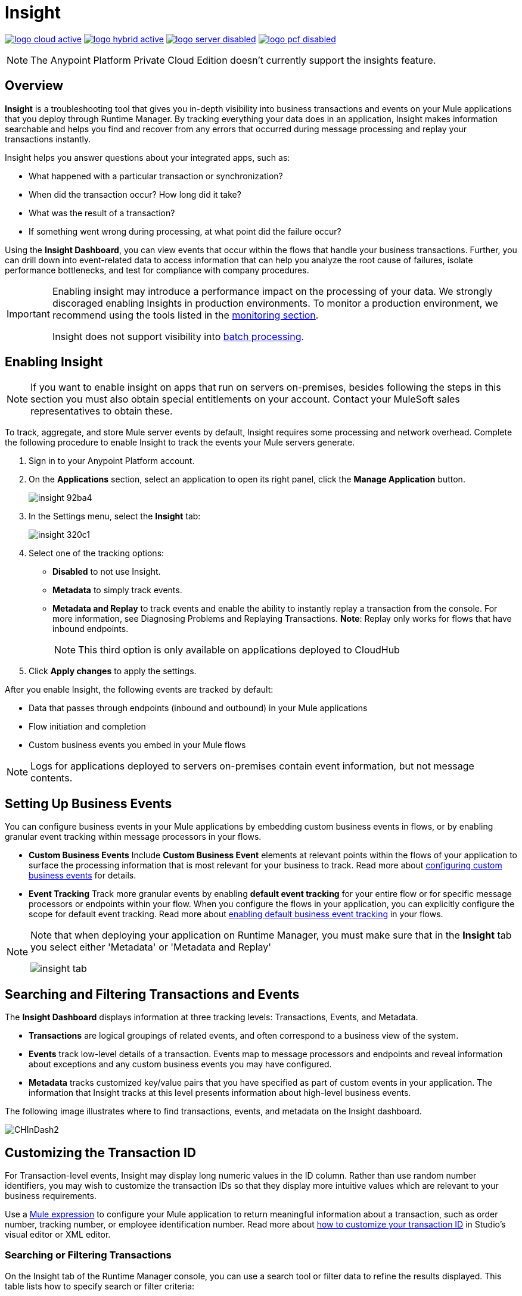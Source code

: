 = Insight
:keywords: cloudhub, analytics, monitoring, insight, filter

image:logo-cloud-active.png[link="/runtime-manager/deployment-strategies", title="CloudHub"]
image:logo-hybrid-active.png[link="/runtime-manager/deployment-strategies", title="Hybrid Deployment"]
image:logo-server-disabled.png[link="/runtime-manager/deployment-strategies", title="Anypoint Platform Private Cloud Edition"]
image:logo-pcf-disabled.png[link="/runtime-manager/deployment-strategies", title="Pivotal Cloud Foundry"]

[NOTE]
====
The Anypoint Platform Private Cloud Edition doesn't currently support the insights feature.
====

== Overview

*Insight* is a troubleshooting tool that gives you in-depth visibility into business transactions and events on your Mule applications that you deploy through Runtime Manager. By tracking everything your data does in an application, Insight makes information searchable and helps you find and recover from any errors that occurred during message processing and replay your transactions instantly.

Insight helps you answer questions about your integrated apps, such as:

* What happened with a particular transaction or synchronization?
* When did the transaction occur? How long did it take?
* What was the result of a transaction?
* If something went wrong during processing, at what point did the failure occur?

Using the *Insight Dashboard*, you can view events that occur within the flows that handle your business transactions. Further, you can drill down into event-related data to access information that can help you analyze the root cause of failures, isolate performance bottlenecks, and test for compliance with company procedures.

[IMPORTANT]
====
Enabling insight may introduce a performance impact on the processing of your data. We strongly discoraged enabling Insights in production environments. To monitor a production environment, we recommend using the tools listed in the link:/runtime-manager/monitoring[monitoring section].

Insight does not support visibility into link:/mule-user-guide/v/3.8/batch-processing[batch processing].
====

== Enabling Insight

[NOTE]
If you want to enable insight on apps that run on servers on-premises, besides following the steps in this section you must also obtain special entitlements on your account. Contact your MuleSoft sales representatives to obtain these.


To track, aggregate, and store Mule server events by default, Insight requires some processing and network overhead. Complete the following procedure to enable Insight to track the events your Mule servers generate. 

. Sign in to your Anypoint Platform account.
. On the *Applications* section, select an application to open its right panel, click the *Manage Application* button.

+
image::insight-92ba4.png[]

. In the Settings menu, select the *Insight* tab:

+
image::insight-320c1.png[]

. Select one of the tracking options:
** *Disabled* to not use Insight.
** *Metadata* to simply track events.
** *Metadata and Replay* to track events and enable the ability to instantly replay a transaction from the console. For more information, see Diagnosing Problems and Replaying Transactions. *Note*: Replay only works for flows that have inbound endpoints.
+
[NOTE]
This third option is only available on applications deployed to CloudHub


. Click *Apply changes* to apply the settings.


After you enable Insight, the following events are tracked by default:

* Data that passes through endpoints (inbound and outbound) in your Mule applications
* Flow initiation and completion
* Custom business events you embed in your Mule flows

[NOTE]
Logs for applications deployed to servers on-premises contain event information, but not message contents.

== Setting Up Business Events

You can configure business events in your Mule applications by embedding custom business events in flows, or by enabling granular event tracking within message processors in your flows.

* *Custom Business Events* Include *Custom Business Event* elements at relevant points within the flows of your application to surface the processing information that is most relevant for your business to track. Read more about link:/mule-user-guide/v/3.8/business-events[configuring custom business events] for details.

* *Event Tracking* Track more granular events by enabling *default event tracking* for your entire flow or for specific message processors or endpoints within your flow. When you configure the flows in your application, you can explicitly configure the scope for default event tracking. Read more about link:/mule-user-guide/v/3.8/business-events[enabling default business event tracking] in your flows.

[NOTE]
====
Note that when deploying your application on Runtime Manager, you must make sure that in the *Insight* tab you select either 'Metadata' or 'Metadata and Replay'

image:CHInsightTab.png[insight tab]
====


== Searching and Filtering Transactions and Events

The *Insight Dashboard* displays information at three tracking levels: Transactions, Events, and Metadata. 

* *Transactions* are logical groupings of related events, and often correspond to a business view of the system.
* *Events* track low-level details of a transaction. Events map to message processors and endpoints and reveal information about exceptions and any custom business events you may have configured. 
* *Metadata* tracks customized key/value pairs that you have specified as part of custom events in your application. The information that Insight tracks at this level presents information about high-level business events.

The following image illustrates where to find transactions, events, and metadata on the Insight dashboard.

image:CHInDash2.png[CHInDash2]

== Customizing the Transaction ID

For Transaction-level events, Insight may display long numeric values in the ID column. Rather than use random number identifiers, you may wish to customize the transaction IDs so that they display more intuitive values which are relevant to your business requirements.

Use a link:/mule-user-guide/v/3.8/mule-expression-language-mel[Mule expression] to configure your Mule application to return meaningful information about a transaction, such as order number, tracking number, or employee identification number. Read more about link:/mule-user-guide/v/3.8/business-events[how to customize your transaction ID] in Studio's visual editor or XML editor.  

=== Searching or Filtering Transactions

On the Insight tab of the Runtime Manager console, you can use a search tool or filter data to refine the results displayed. This table lists how to specify search or filter criteria:

[%header,cols="2*a"]
|===
|Action |To Apply
|Display a specific transaction |
Click *Insight*. Click *Advanced* in the Search field and in *Transaction ID*, type the ID value. Click *Apply*.

image:CHInTransID.png[CHInTransID]

|Display only transactions which failed |
Indicate *Any*, *Completed*, or *Failed.*

image:CHInAny.png[CHInAny]

|Display transactions within a specific date range |
* Click *Advanced* > *Date & Time* to specify a date or a range:

image:CHInDateTime2.png[CHInDateTime2]

* Click and drag within the graph to select a specific date range

image:CH_date+range+click+drag.png[CH_date+range+click+drag]

|Locate transactions according to flow name, exception message, processing time, and/or any custom business data |
In your application, click *Advanced* in the *Search* field to locate additional search parameters.

image:CHInBizData.png[CHInBizData]

NOTE: To enable the *Business Data* field your app must have business events, see <<Setting Up Business Events>>/

|Save Search |
To save a search, click *Save search*:

image:CHSaveSearch.png[CHSaveSearch]

|===

=== Filtering Events

Within transactions, use the *Transaction Details* to further refine the types of events that Insight displays for each transaction. Click the events Transaction Details dropdown to reveal possible filter criteria. If you are debugging, you may find it useful to see all events so that you can drill down into the detailed steps of your flow. If you are interested in analyzing higher level business information, you may wish to apply a filter so as to view only your custom business events. 

image:CHTransactionDetails.png[CHTransactionDetails]

The *default settings* of the events filter depend upon your user role as follows:

* If your user role is *Support*, the default events filter setting display only custom events.
* If your user role is *Admin* or *Developer*, the default events filter setting displays custom events, endpoint events, and message processor events, but does not display flow events.

== Data Persistence

Insight does not have a size limit and displays all transactions in your application for a period of 30-days. Events are kept for a period of 2-days. 

[NOTE]
Replay Data for applications created before Oct 7, 2017 will be stored in the default region: us-east-1. New applications and applications whose region is changed after Oct 7, 2017 will start using region specific storage. Insights Replay Data will not be preserved when switching regions (user will be prompted for confirmation). Make sure this doesn't violate any of your compliance requirements.

== Diagnosing Problems and Replaying Transactions

Insight's *Message Replay* feature enables advanced error recovery. When you encounter a failed transaction (as displayed on Insight's dashboard), you can diagnose the problem, fix the root issue, then replay the transaction that failed. The following example demonstrates this functionality.

==== Transaction Failed

For example, a transaction fails because an application exceeds the limited number of API calls for a Salesforce account. Insight displays the status of the transaction as `Failed` (see image below). Click to expand the transaction, then examine the individual events within that transaction. Where it failed, you can see the exception and the error message listed next to the failed event, as well as an existing stack trace.

image:CHExcMsg.png[CHExcMsg]

==== Fix Then Replay

After investigating the logs and resolving the issue that caused the transaction failure – for example, by purchasing more API capacity  – you can simply replay the transaction.

*Note*: Replay only works for flows that have inbound endpoints.

Click the replay icon (circular arrow) next to the first event in the failed transaction to replay it:

image:CHReplayButton.png[CHReplayButton]

Insight requests for confirmation (below, top), then confirms that it has replayed the message during which the transaction first failed (below, bottom). Insight displays replayed transactions immediately on the dashboard and in the Logs tab.

image:CH_replay_transaction_sure.png[CH_replay_transaction_sure]

image:CH_replay-transaction-replayed.png[CH_replay-transaction-replayed]

== Purge Replay Transaction Data

In the Insight tab for an application, click Purge Replay Data to delete all existing replay data for that application.

[WARNING]
This action cannot be reversed.


== See Also

* link:/mule-user-guide/v/3.8/business-events[Configure business events] in your application.
* Read more about viewing log data.
* Read more about Insight on our link:http://blogs.mulesoft.com/?s=insight[MuleSoft Blog].
* link:/runtime-manager/managing-deployed-applications[Managing Deployed Applications]
* link:/runtime-manager/managing-applications-on-cloudhub[Managing Applications on CloudHub]
* link:/runtime-manager/deploying-to-cloudhub[Deploy to CloudHub]
* Read more about what link:/runtime-manager/cloudhub[CloudHub] is and what features it has
* link:/runtime-manager/developing-applications-for-cloudhub[Developing Applications for CloudHub]
* link:/runtime-manager/cloudhub-architecture[CloudHub architecture]
* link:/runtime-manager/monitoring[Monitoring Applications]
* link:/runtime-manager/cloudhub-fabric[CloudHub Fabric]
* link:/runtime-manager/managing-queues[Managing Queues]
* link:/runtime-manager/managing-schedules[Managing Schedules]
* link:/runtime-manager/managing-application-data-with-object-stores[Managing Application Data with Object Stores]
* link:/runtime-manager/anypoint-platform-cli[Command Line Tools]
* link:/runtime-manager/secure-application-properties[Secure Application Properties]
* link:/runtime-manager/virtual-private-cloud[Virtual Private Cloud]
* link:/runtime-manager/penetration-testing-policies[Penetration Testing Policies]
